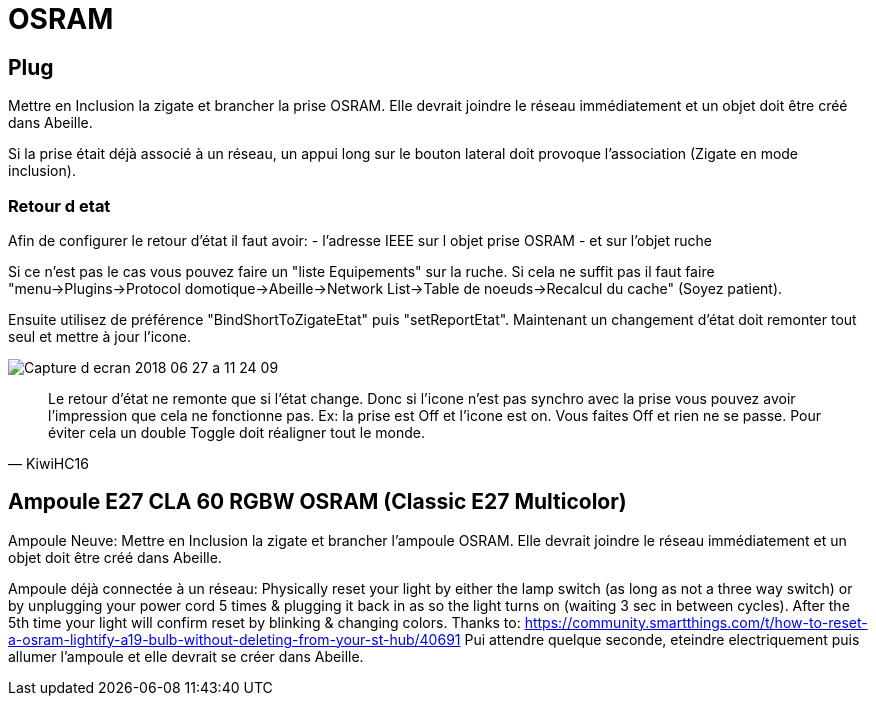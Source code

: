 = OSRAM

== Plug

Mettre en Inclusion la zigate et brancher la prise OSRAM. Elle devrait joindre le réseau immédiatement et un objet doit être créé dans Abeille.

Si la prise était déjà associé à un réseau, un appui long sur le bouton lateral doit provoque l'association (Zigate en mode inclusion).

=== Retour d etat

Afin de configurer le retour d'état il faut avoir:
- l'adresse IEEE sur l objet prise OSRAM
- et sur l'objet ruche

Si ce n'est pas le cas vous pouvez faire un "liste Equipements" sur la ruche. Si cela ne suffit pas il faut faire "menu->Plugins->Protocol domotique->Abeille->Network List->Table de noeuds->Recalcul du cache" (Soyez patient).

Ensuite utilisez de préférence "BindShortToZigateEtat" puis "setReportEtat". Maintenant un changement d'état doit remonter tout seul et mettre à jour l'icone.

image::images/Capture_d_ecran_2018_06_27_a_11_24_09.png[]



[quote,KiwiHC16]
____
Le retour d'état ne remonte que si l'état change. Donc si l'icone n'est pas synchro avec la prise vous pouvez avoir l'impression que cela ne fonctionne pas. Ex: la prise est Off et l'icone est on. Vous faites Off et rien ne se passe. Pour éviter cela un double Toggle doit réaligner tout le monde.
____

== Ampoule E27 CLA 60 RGBW OSRAM (Classic E27 Multicolor)

Ampoule Neuve:
Mettre en Inclusion la zigate et brancher l'ampoule OSRAM. Elle devrait joindre le réseau immédiatement et un objet doit être créé dans Abeille.

Ampoule déjà connectée à un réseau:
Physically reset your light by either the lamp switch (as long as not a three way switch) or by unplugging your power cord 5 times & plugging it back in as so the light turns on (waiting 3 sec in between cycles). After the 5th time your light will confirm reset by blinking & changing colors. Thanks to: https://community.smartthings.com/t/how-to-reset-a-osram-lightify-a19-bulb-without-deleting-from-your-st-hub/40691
Pui attendre quelque seconde, eteindre electriquement puis allumer l'ampoule et elle devrait se créer dans Abeille.
